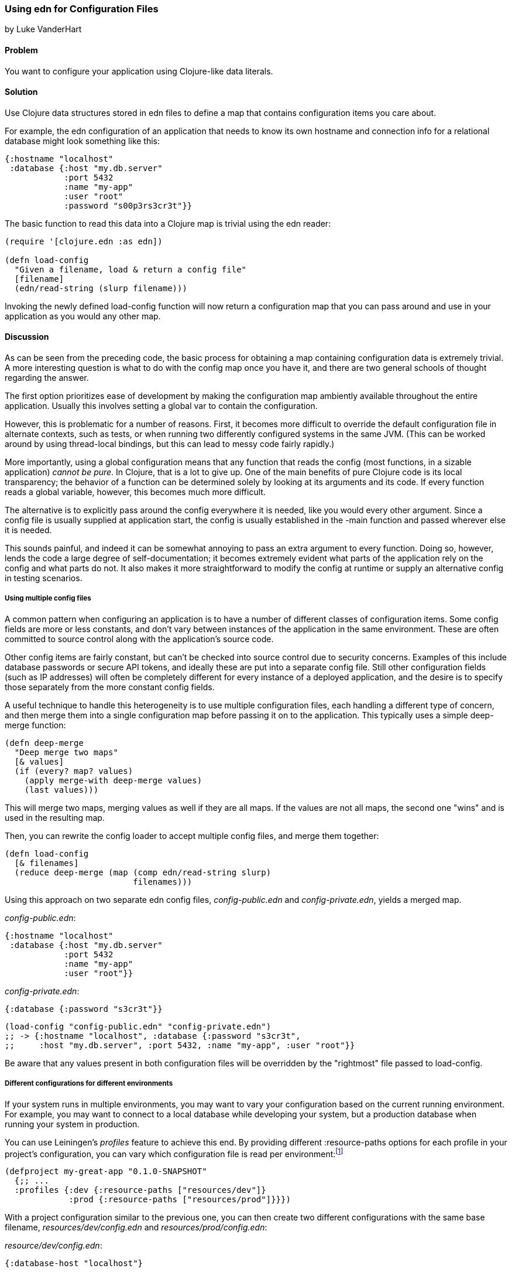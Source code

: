 [[sec_edn_configs]]
=== Using edn for Configuration Files
[role="byline"]
by Luke VanderHart

==== Problem

You want to configure your application using Clojure-like data literals.((("I/O (input/output) streams", "using edn for configuration files")))(((files, configuration files)))(((applications, configuring with data literals)))

==== Solution

Use Clojure data structures stored in edn files to define a map that
contains configuration items you care about.(((configuration, using edn files for)))(((maps, configuration items and)))

For example, the edn configuration of an application that needs to
know its own hostname and connection info for a relational database
might look something like this:

[source,clojure]
----
{:hostname "localhost"
 :database {:host "my.db.server"
            :port 5432
            :name "my-app"
            :user "root"
            :password "s00p3rs3cr3t"}}
----

The basic function to read this data into a Clojure map is trivial
using the edn reader:

[source,clojure]
----
(require '[clojure.edn :as edn])

(defn load-config
  "Given a filename, load & return a config file"
  [filename]
  (edn/read-string (slurp filename)))
----

Invoking the newly defined +load-config+ function will now return a
configuration map that you can pass around and use in your application
as you would any other map.(((functions, load-config)))

==== Discussion

As can be seen from the preceding code, the basic process for obtaining a
map containing configuration data is extremely trivial. A more
interesting question is what to do with the config map once you have
it, and there are two general schools of thought regarding the answer.

The first option prioritizes ease of development by making the
configuration map ambiently available throughout the entire
application. Usually this involves setting a global var to contain the
configuration.(((global configuration)))(((configuration, global)))

However, this is problematic for a number of reasons. First, it
becomes more difficult to override the default configuration file in
alternate contexts, such as tests, or when running two differently
configured systems in the same JVM. (This can be worked around by using
thread-local bindings, but this can lead to messy code fairly
rapidly.)

pass:[<?dbhtml orphans="4"?>]More importantly, using a global configuration means that any function
that reads the config (most functions, in a sizable application)
_cannot be pure_. In Clojure, that is a lot to give up. One of the
main benefits of pure Clojure code is its local transparency; the
behavior of a function can be determined solely by looking at its
arguments and its code. If every function reads a global variable,
however, this becomes much more difficult.

The alternative is to explicitly pass around the config everywhere it
is needed, like you would every other argument. Since a config file is
usually supplied at application start, the config is usually
established in the +-main+ function and passed wherever else it is needed.

This sounds painful, and indeed it can be somewhat annoying to pass an
extra argument to every function. Doing so, however, lends the code a
large degree of self-documentation; it becomes extremely evident what
parts of the application rely on the config and what parts do not. It
also makes it more straightforward to modify the config at runtime or
supply an alternative config in testing scenarios.

===== Using multiple config files

A common pattern when configuring an application is to have a number
of different classes of configuration items. Some config fields are
more or less constants, and don't vary between instances of the
application in the same environment. These are often committed to
source control along with the application's source code.(((multiple config files)))(((configuration, multiple files)))

Other config items are fairly constant, but can't be checked into
source control due to security concerns. Examples of this include
database passwords or secure API tokens, and ideally these are put
into a separate config file. Still other configuration fields (such as IP addresses) will often be
completely different for every instance of a deployed application, and
the desire is to specify those separately from the more constant
config fields.

A useful technique to handle this heterogeneity is to use multiple
configuration files, each handling a different type of concern, and
then merge them into a single configuration map before passing it on
to the application. This typically uses a simple +deep-merge+ function:

[source,clojure]
----
(defn deep-merge
  "Deep merge two maps"
  [& values]
  (if (every? map? values)
    (apply merge-with deep-merge values)
    (last values)))
----

This will merge two maps, merging values as well if they are all
maps. If the values are not all maps, the second one "wins" and is used in
the resulting map.

Then, you can rewrite the config loader to accept multiple config
files, and merge them together:

[source,clojure]
----
(defn load-config
  [& filenames]
  (reduce deep-merge (map (comp edn/read-string slurp)
                          filenames)))
----

Using this approach on two separate edn config files, _config-public.edn_ and _config-private.edn_, yields a merged map.

++++
<?hard-pagebreak?>
++++

._config-public.edn_:
[source,clojure]
----
{:hostname "localhost"
 :database {:host "my.db.server"
            :port 5432
            :name "my-app"
            :user "root"}}
----

._config-private.edn_:
[source,clojure]
----
{:database {:password "s3cr3t"}}
----

[source,clojure]
----
(load-config "config-public.edn" "config-private.edn")
;; -> {:hostname "localhost", :database {:password "s3cr3t",
;;     :host "my.db.server", :port 5432, :name "my-app", :user "root"}}
----

Be aware that any values present in both configuration files will be
overridden by the "rightmost" file passed to +load-config+. 

===== Different configurations for different environments

If your system runs in multiple environments, you may want to vary your
configuration based on the current running environment. For example,
you may want to connect to a local database while developing your system,(((configuration, environment specific)))
but a production database when running your system in production.(((Leiningen plugins, profiles feature)))

You can use Leiningen's _profiles_ feature to achieve this end. By(((profiles)))
providing different +:resource-paths+ options for each profile in
your project's configuration, you can vary which configuration file is
read per environment:footnote:[To follow along, create your own
project with *+lein new my-great-app+*.]

[source,clojure]
----
(defproject my-great-app "0.1.0-SNAPSHOT"
  {;; ...
  :profiles {:dev {:resource-paths ["resources/dev"]}
             :prod {:resource-paths ["resources/prod"]}}})
----

With a project configuration similar to the previous one, you can then
create two different configurations with the same base filename,
_resources/dev/config.edn_ and _resources/prod/config.edn_:

._resource/dev/config.edn_:
[source,clojure]
----
{:database-host "localhost"}
----

._resources/prod/config.edn_:
[source,clojure]
----
{:database-host "production.example.com"}
----

If you're following along on your own, add the +load-config+ function
to one of your project's namespaces:

[source,clojure]
----
(ns my-great-app.core
  (:require [clojure.edn :as edn]))

(defn load-config
    "Given a filename, load & return a config file"
    [filename]
    (edn/read-string  (slurp filename)))
----

Now, the configuration your application loads will depend on which
profile your project is running in:

[source,bash]
----
# "dev" is one of Leiningen's default profiles
$ lein repl
user=> (require '[my-great-app.core :refer [load-config]])
user=> (load-config (clojure.java.io/resource "config.edn"))
{:database-host "localhost"}
user=> (exit)

$ lein trampoline with-profile prod repl
user=> (require '[my-great-app.core :refer [load-config]])
user=> (load-config (clojure.java.io/resource "config.edn"))
{:database-host "production.example.com"}
----

==== See Also

* <<sec_local_io_get_local_resource>>
* <<sec_edn_record>>
* <<sec_default_data_reader>>
* The http://bit.ly/lein-profiles-tut[Leiningen profiles tutorial]
